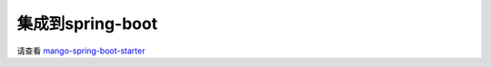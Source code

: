 集成到spring-boot
=================

请查看 `mango-spring-boot-starter <https://github.com/jfaster/mango-spring-boot-starter>`_
